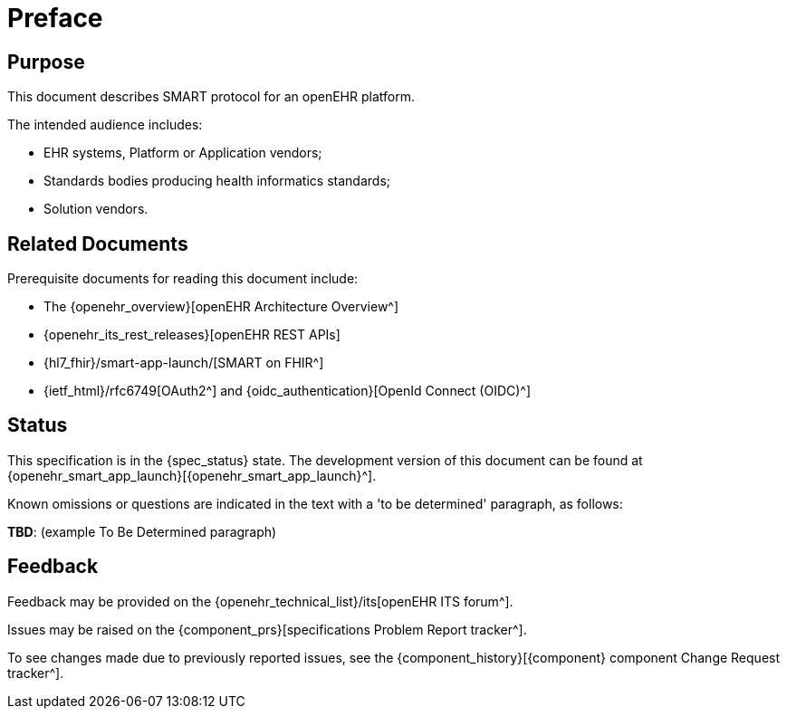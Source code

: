= Preface

== Purpose

This document describes SMART protocol for an openEHR platform.

The intended audience includes:

* EHR systems, Platform or Application vendors;
* Standards bodies producing health informatics standards;
* Solution vendors.

== Related Documents

Prerequisite documents for reading this document include:

* The {openehr_overview}[openEHR Architecture Overview^]
* {openehr_its_rest_releases}[openEHR REST APIs]
* {hl7_fhir}/smart-app-launch/[SMART on FHIR^]
* {ietf_html}/rfc6749[OAuth2^] and {oidc_authentication}[OpenId Connect (OIDC)^]

== Status

This specification is in the {spec_status} state. The development version of this document can be found at {openehr_smart_app_launch}[{openehr_smart_app_launch}^].

Known omissions or questions are indicated in the text with a 'to be determined' paragraph, as follows:
[.tbd]
*TBD*: (example To Be Determined paragraph)

== Feedback

Feedback may be provided on the {openehr_technical_list}/its[openEHR ITS forum^].

Issues may be raised on the {component_prs}[specifications Problem Report tracker^].

To see changes made due to previously reported issues, see the {component_history}[{component} component Change Request tracker^].

